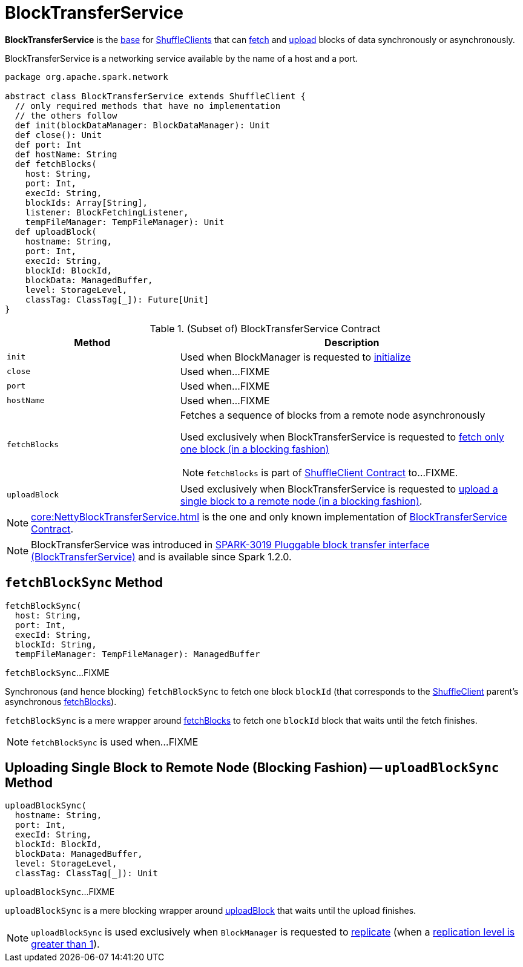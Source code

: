 = BlockTransferService

*BlockTransferService* is the <<contract, base>> for xref:core:ShuffleClient.adoc[ShuffleClients] that can <<fetchBlocks, fetch>> and <<uploadBlock, upload>> blocks of data synchronously or asynchronously.

BlockTransferService is a networking service available by the name of a host and a port.

[[contract]]
[source, scala]
----
package org.apache.spark.network

abstract class BlockTransferService extends ShuffleClient {
  // only required methods that have no implementation
  // the others follow
  def init(blockDataManager: BlockDataManager): Unit
  def close(): Unit
  def port: Int
  def hostName: String
  def fetchBlocks(
    host: String,
    port: Int,
    execId: String,
    blockIds: Array[String],
    listener: BlockFetchingListener,
    tempFileManager: TempFileManager): Unit
  def uploadBlock(
    hostname: String,
    port: Int,
    execId: String,
    blockId: BlockId,
    blockData: ManagedBuffer,
    level: StorageLevel,
    classTag: ClassTag[_]): Future[Unit]
}
----

.(Subset of) BlockTransferService Contract
[cols="1,2",options="header",width="100%"]
|===
| Method
| Description

| `init`
| [[init]] Used when BlockManager is requested to xref:storage:BlockManager.adoc#initialize[initialize]

| `close`
| [[close]] Used when...FIXME

| `port`
| [[port]] Used when...FIXME

| `hostName`
| [[hostName]] Used when...FIXME

| `fetchBlocks`
a| [[fetchBlocks]] Fetches a sequence of blocks from a remote node asynchronously

Used exclusively when BlockTransferService is requested to <<fetchBlockSync, fetch only one block (in a blocking fashion)>>

NOTE: `fetchBlocks` is part of xref:core:ShuffleClient.adoc#fetchBlocks[ShuffleClient Contract] to...FIXME.

| `uploadBlock`
| [[uploadBlock]] Used exclusively when BlockTransferService is requested to <<uploadBlockSync, upload a single block to a remote node (in a blocking fashion)>>.
|===

[[implementations]]
NOTE: xref:core:NettyBlockTransferService.adoc[] is the one and only known implementation of <<contract, BlockTransferService Contract>>.

NOTE: BlockTransferService was introduced in https://issues.apache.org/jira/browse/SPARK-3019[SPARK-3019 Pluggable block transfer interface (BlockTransferService)] and is available since Spark 1.2.0.

== [[fetchBlockSync]] `fetchBlockSync` Method

[source, scala]
----
fetchBlockSync(
  host: String,
  port: Int,
  execId: String,
  blockId: String,
  tempFileManager: TempFileManager): ManagedBuffer
----

`fetchBlockSync`...FIXME

Synchronous (and hence blocking) `fetchBlockSync` to fetch one block `blockId` (that corresponds to the xref:core:ShuffleClient.adoc[ShuffleClient] parent's asynchronous xref:core:ShuffleClient.adoc#fetchBlocks[fetchBlocks]).

`fetchBlockSync` is a mere wrapper around xref:core:ShuffleClient.adoc#fetchBlocks[fetchBlocks] to fetch one `blockId` block that waits until the fetch finishes.

NOTE: `fetchBlockSync` is used when...FIXME

== [[uploadBlockSync]] Uploading Single Block to Remote Node (Blocking Fashion) -- `uploadBlockSync` Method

[source, scala]
----
uploadBlockSync(
  hostname: String,
  port: Int,
  execId: String,
  blockId: BlockId,
  blockData: ManagedBuffer,
  level: StorageLevel,
  classTag: ClassTag[_]): Unit
----

`uploadBlockSync`...FIXME

`uploadBlockSync` is a mere blocking wrapper around <<uploadBlock, uploadBlock>> that waits until the upload finishes.

NOTE: `uploadBlockSync` is used exclusively when `BlockManager` is requested to xref:storage:BlockManager.adoc#replicate[replicate] (when a xref:storage:StorageLevel.adoc[replication level is greater than 1]).
